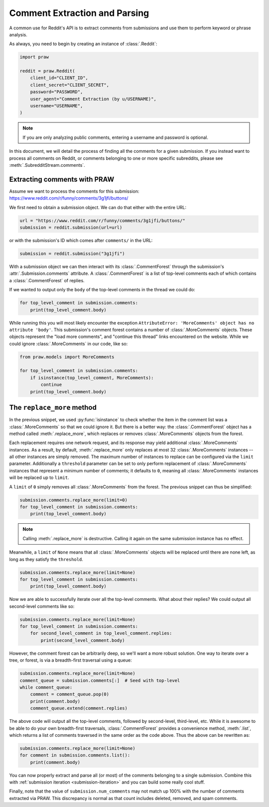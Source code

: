 Comment Extraction and Parsing
==============================

A common use for Reddit's API is to extract comments from submissions and use them to
perform keyword or phrase analysis.

As always, you need to begin by creating an instance of :class:`.Reddit`:

.. code-block:: python

    import praw

    reddit = praw.Reddit(
        client_id="CLIENT_ID",
        client_secret="CLIENT_SECRET",
        password="PASSWORD",
        user_agent="Comment Extraction (by u/USERNAME)",
        username="USERNAME",
    )

.. note::

    If you are only analyzing public comments, entering a username and password is
    optional.

In this document, we will detail the process of finding all the comments for a given
submission. If you instead want to process all comments on Reddit, or comments belonging
to one or more specific subreddits, please see :meth:`.SubredditStream.comments`.

.. _extracting_comments:

Extracting comments with PRAW
-----------------------------

Assume we want to process the comments for this submission:
https://www.reddit.com/r/funny/comments/3g1jfi/buttons/

We first need to obtain a submission object. We can do that either with the entire URL:

.. code-block:: python

    url = "https://www.reddit.com/r/funny/comments/3g1jfi/buttons/"
    submission = reddit.submission(url=url)

or with the submission's ID which comes after ``comments/`` in the URL:

.. code-block:: python

    submission = reddit.submission("3g1jfi")

With a submission object we can then interact with its :class:`.CommentForest` through
the submission's :attr:`.Submission.comments` attribute. A :class:`.CommentForest` is a
list of top-level comments each of which contains a :class:`.CommentForest` of replies.

If we wanted to output only the ``body`` of the top-level comments in the thread we
could do:

.. code-block:: python

    for top_level_comment in submission.comments:
        print(top_level_comment.body)

While running this you will most likely encounter the exception ``AttributeError:
'MoreComments' object has no attribute 'body'``. This submission's comment forest
contains a number of :class:`.MoreComments` objects. These objects represent the "load
more comments", and "continue this thread" links encountered on the website. While we
could ignore :class:`.MoreComments` in our code, like so:

.. code-block:: python

    from praw.models import MoreComments

    for top_level_comment in submission.comments:
        if isinstance(top_level_comment, MoreComments):
            continue
        print(top_level_comment.body)

The ``replace_more`` method
---------------------------

In the previous snippet, we used :py:func:`isinstance` to check whether the item in the
comment list was a :class:`.MoreComments` so that we could ignore it. But there is a
better way: the :class:`.CommentForest` object has a method called
:meth:`.replace_more`, which replaces or removes :class:`.MoreComments` objects from the
forest.

Each replacement requires one network request, and its response may yield additional
:class:`.MoreComments` instances. As a result, by default, :meth:`.replace_more` only
replaces at most 32 :class:`.MoreComments` instances -- all other instances are simply
removed. The maximum number of instances to replace can be configured via the ``limit``
parameter. Additionally a ``threshold`` parameter can be set to only perform replacement
of :class:`.MoreComments` instances that represent a minimum number of comments; it
defaults to ``0``, meaning all :class:`.MoreComments` instances will be replaced up to
``limit``.

A ``limit`` of ``0`` simply removes all :class:`.MoreComments` from the forest. The
previous snippet can thus be simplified:

.. code-block:: python

    submission.comments.replace_more(limit=0)
    for top_level_comment in submission.comments:
        print(top_level_comment.body)

.. note::

    Calling :meth:`.replace_more` is destructive. Calling it again on the same
    submission instance has no effect.

Meanwhile, a ``limit`` of ``None`` means that all :class:`.MoreComments` objects will be
replaced until there are none left, as long as they satisfy the ``threshold``.

.. code-block:: python

    submission.comments.replace_more(limit=None)
    for top_level_comment in submission.comments:
        print(top_level_comment.body)

Now we are able to successfully iterate over all the top-level comments. What about
their replies? We could output all second-level comments like so:

.. code-block:: python

    submission.comments.replace_more(limit=None)
    for top_level_comment in submission.comments:
        for second_level_comment in top_level_comment.replies:
            print(second_level_comment.body)

However, the comment forest can be arbitrarily deep, so we'll want a more robust
solution. One way to iterate over a tree, or forest, is via a breadth-first traversal
using a queue:

.. code-block:: python

    submission.comments.replace_more(limit=None)
    comment_queue = submission.comments[:]  # Seed with top-level
    while comment_queue:
        comment = comment_queue.pop(0)
        print(comment.body)
        comment_queue.extend(comment.replies)

The above code will output all the top-level comments, followed by second-level,
third-level, etc. While it is awesome to be able to do your own breadth-first
traversals, :class:`.CommentForest` provides a convenience method, :meth:`.list`, which
returns a list of comments traversed in the same order as the code above. Thus the above
can be rewritten as:

.. code-block:: python

    submission.comments.replace_more(limit=None)
    for comment in submission.comments.list():
        print(comment.body)

You can now properly extract and parse all (or most) of the comments belonging to a
single submission. Combine this with :ref:`submission iteration <submission-iteration>`
and you can build some really cool stuff.

Finally, note that the value of ``submission.num_comments`` may not match up 100% with
the number of comments extracted via PRAW. This discrepancy is normal as that count
includes deleted, removed, and spam comments.
